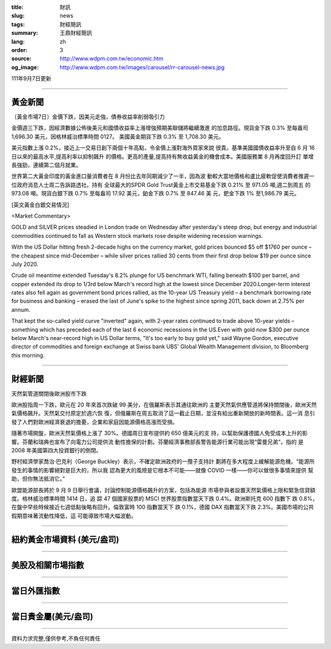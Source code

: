 :title: 財訊
:slug: news
:tags: 財經簡訊
:summary: 王鼎財經簡訊
:lang: zh
:order: 3
:source: http://www.wdpm.com.tw/economic.htm
:og_image: http://www.wdpm.com.tw/images/carousel/rr-carousel-news.jpg

111年9月7日更新

----

黃金新聞
++++++++

〔黃金市場7日〕金價下跌，因美元走強，債券收益率削弱吸引力

金價週三下跌，因經濟數據公佈後美元和國債收益率上漲增強預期美聯儲將繼續激進
的加息路徑。現貨金下跌 0.3% 至每盎司 1,696.30 美元，因格林威治標準時間 0127。
美國黃金期貨下跌 0.3% 至 1,708.30 美元。

美元指數上漲 0.2%，接近上一交易日創下兩個十年高點，令金價上漲對海外買家來說
很貴。基準美國國債收益率升至自 6 月 16 日以來的最高水平,提高利率以抑制飆升
的價格。更高的產量,提高持有無收益黃金的機會成本。美國服務業 8 月再度回升訂
單增長強勁，連續第二個月就業。             

世界第二大黃金印度的黃金進口量消費者在 8 月份比去年同期減少了一半，因為波
動較大當地價格和盧比疲軟促使消費者推遲一位政府消息人士周二告訴路透社。持有
全球最大的SPDR Gold Trust黃金上市交易基金下跌 0.21% 至 971.05 噸,週二到周五
的 973.08 噸。現貨白銀下跌 0.7% 至每盎司 17.92 美元，鉑金下跌 0.7% 至 847.46 美
元，鈀金下跌 1% 至1,986.79 美元。





[英文黃金白銀交易情況]

<Market Commentary>

GOLD and SILVER prices steadied in London trade on Wednesday after yesterday's 
steep drop, but energy and industrial commodities continued to fall as Western 
stock markets rose despite widening recession warnings.

With the US Dollar hitting fresh 2-decade highs on the currency market, gold 
prices bounced $5 off $1760 per ounce – the cheapest since mid-December – while 
silver prices rallied 30 cents from their first drop below $19 per ounce 
since July 2020.

Crude oil meantime extended Tuesday's 8.2% plunge for US benchmark WTI, falling 
beneath $100 per barrel, and copper extended its drop to 1/3rd below March's 
record high at the lowest since December 2020.Longer-term interest rates 
also fell again as government bond prices rallied, as the 10-year US Treasury 
yield – a benchmark borrowing rate for business and banking – erased the 
last of June's spike to the highest since spring 2011, back down at 2.75% 
per annum.

That kept the so-called yield curve "inverted" again, with 2-year rates continued 
to trade above 10-year yields – something which has preceded each of the 
last 6 economic recessions in the US.Even with gold now $300 per ounce below 
March's near-record high in US Dollar terms, "It's too early to buy gold 
yet," said Wayne Gordon, executive director of commodities and foreign exchange 
at Swiss bank UBS' Global Wealth Management division, to Bloomberg this morning.


----

財經新聞
++++++++
天然氣管道關閉後歐洲股市下跌

歐洲股指周一下跌，歐元在 20 年來首次跌破 99 美分，在俄羅斯表示其通往歐洲的
主要天然氣供應管道將保持關閉後，歐洲天然氣價格飆升。天然氣交付原定於週六恢
復，但俄羅斯在周五取消了這一截止日期，並沒有給出重新開放的新時間表。這一消
息引發了人們對歐洲經濟衰退的擔憂，企業和家庭因能源價格高漲而受損。

隨著市場開盤，歐洲天然氣價格上漲了 30%。德國周日宣布提供約 650 億美元的支
持，以幫助保護德國人免受成本上升的影響。芬蘭和瑞典也宣布了向電力公司提供流
動性擔保的計劃。芬蘭經濟事務部長警告能源行業可能出現“雷曼兄弟”，指的
是 2008 年美國第四大投資銀行的倒閉。

野村經濟學家喬治·巴克利（George Buckley）表示，不確定歐洲政府的一攬子支持計
劃將在多大程度上緩解能源危機。“能源所發生的事情的影響絕對是巨大的，所以我
認為更大的風險是它根本不可能——就像 COVID 一樣——你可以做很多事情來提供
幫助，但你無法抵消它。”

歐盟能源部長將於 9 月 9 日舉行會議，討論控制能源價格飆升的方案，包括為能源
市場參與者設置天然氣價格上限和緊急信貸額度。格林威治標準時間 1414 日，追
踪 47 個國家股票的 MSCI 世界股票指數當天下跌 0.4%。歐洲斯托克 600 指數下
跌 0.8%，在盤中早些時候接近七週低點後略有回升。倫敦富時 100 指數當天下
跌 0.1%，德國 DAX 指數當天下跌 2.3%。美國市場的公共假期意味著流動性降低，這
可能導致市場大幅波動。


         

----

紐約黃金市場資料 (美元/盎司)
++++++++++++++++++++++++++++

.. raw:: html

  <A HREF="http://www.kitco.com/connecting.html">
  <IMG SRC="http://www.kitconet.com/images/quotes_4b2.gif" BORDER="0" ALT="[Most Recent Quotes from www.kitco.com]">
  </A>

----

美股及相關市場指數
++++++++++++++++++

.. raw:: html

  <!-- TradingView Widget BEGIN -->
  <div class="tradingview-widget-container">
    <div class="tradingview-widget-container__widget"></div>
    <div class="tradingview-widget-copyright"><a href="https://tw.tradingview.com/markets/indices/" rel="noopener" target="_blank"><span class="blue-text">指數行情</span></a>由TradingView提供</div>
    <script type="text/javascript" src="https://s3.tradingview.com/external-embedding/embed-widget-market-quotes.js" async>
    {
    "title": "指數",
    "width": 770,
    "height": 450,
    "locale": "zh_TW",
    "symbolsGroups": [
      {
        "name": "美國和加拿大",
        "symbols": [
          {
            "name": "FOREXCOM:SPXUSD",
            "displayName": "標準普爾500"
          },
          {
            "name": "FOREXCOM:NSXUSD",
            "displayName": "納斯達克100指數"
          },
          {
            "name": "CME_MINI:ES1!",
            "displayName": "E-迷你 標普指數期貨"
          },
          {
            "name": "INDEX:DXY",
            "displayName": "美元指數"
          },
          {
            "name": "FOREXCOM:DJI",
            "displayName": "道瓊斯 30"
          }
        ]
      },
      {
        "name": "歐洲",
        "symbols": [
          {
            "name": "INDEX:SX5E",
            "displayName": "歐元藍籌50"
          },
          {
            "name": "FOREXCOM:UKXGBP",
            "displayName": "富時100"
          },
          {
            "name": "INDEX:DEU30",
            "displayName": "德國DAX指數"
          },
          {
            "name": "INDEX:CAC40",
            "displayName": "法國 CAC 40 指數"
          },
          {
            "name": "INDEX:SMI"
          }
        ]
      },
      {
        "name": "亞太",
        "symbols": [
          {
            "name": "INDEX:NKY",
            "displayName": "日經225"
          },
          {
            "name": "INDEX:HSI",
            "displayName": "恆生"
          },
          {
            "name": "BSE:SENSEX",
            "displayName": "印度孟買指數"
          },
          {
            "name": "BSE:BSE500"
          },
          {
            "name": "INDEX:KSIC",
            "displayName": "韓國Kospi綜合指數"
          }
        ]
      }
    ],
    "colorTheme": "light"
  }
    </script>
  </div>
  <!-- TradingView Widget END -->

----

當日外匯指數
++++++++++++

.. raw:: html

  <!-- TradingView Widget BEGIN -->
  <div class="tradingview-widget-container">
    <div class="tradingview-widget-container__widget"></div>
    <div class="tradingview-widget-copyright"><a href="https://tw.tradingview.com/markets/currencies/forex-cross-rates/" rel="noopener" target="_blank"><span class="blue-text">外匯匯率</span></a>由TradingView提供</div>
    <script type="text/javascript" src="https://s3.tradingview.com/external-embedding/embed-widget-forex-cross-rates.js" async>
    {
    "width": "100%",
    "height": "100%",
    "currencies": [
      "EUR",
      "USD",
      "JPY",
      "GBP",
      "CNY",
      "TWD"
    ],
    "isTransparent": false,
    "colorTheme": "light",
    "locale": "zh_TW"
  }
    </script>
  </div>
  <!-- TradingView Widget END -->

----

當日貴金屬(美元/盎司)
+++++++++++++++++++++

.. raw:: html 

  <A HREF="http://www.kitco.com/connecting.html">
  <IMG SRC="http://www.kitconet.com/images/quotes_7a.gif" BORDER="0" ALT="[Most Recent Quotes from www.kitco.com]">
  </A>

----

資料力求完整,僅供參考,不負任何責任
